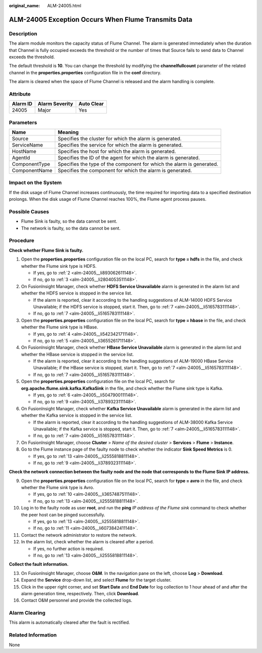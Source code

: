 :original_name: ALM-24005.html

.. _ALM-24005:

ALM-24005 Exception Occurs When Flume Transmits Data
====================================================

Description
-----------

The alarm module monitors the capacity status of Flume Channel. The alarm is generated immediately when the duration that Channel is fully occupied exceeds the threshold or the number of times that Source fails to send data to Channel exceeds the threshold.

The default threshold is **10**. You can change the threshold by modifying the **channelfullcount** parameter of the related channel in the **properties.properties** configuration file in the **conf** directory.

The alarm is cleared when the space of Flume Channel is released and the alarm handling is complete.

Attribute
---------

======== ============== ==========
Alarm ID Alarm Severity Auto Clear
======== ============== ==========
24005    Major          Yes
======== ============== ==========

Parameters
----------

+---------------+-----------------------------------------------------------------------+
| Name          | Meaning                                                               |
+===============+=======================================================================+
| Source        | Specifies the cluster for which the alarm is generated.               |
+---------------+-----------------------------------------------------------------------+
| ServiceName   | Specifies the service for which the alarm is generated.               |
+---------------+-----------------------------------------------------------------------+
| HostName      | Specifies the host for which the alarm is generated.                  |
+---------------+-----------------------------------------------------------------------+
| AgentId       | Specifies the ID of the agent for which the alarm is generated.       |
+---------------+-----------------------------------------------------------------------+
| ComponentType | Specifies the type of the component for which the alarm is generated. |
+---------------+-----------------------------------------------------------------------+
| ComponentName | Specifies the component for which the alarm is generated.             |
+---------------+-----------------------------------------------------------------------+

Impact on the System
--------------------

If the disk usage of Flume Channel increases continuously, the time required for importing data to a specified destination prolongs. When the disk usage of Flume Channel reaches 100%, the Flume agent process pauses.

Possible Causes
---------------

-  Flume Sink is faulty, so the data cannot be sent.
-  The network is faulty, so the data cannot be sent.

Procedure
---------

**Check whether Flume Sink is faulty.**

#. Open the **properties.properties** configuration file on the local PC, search for **type = hdfs** in the file, and check whether the Flume sink type is HDFS.

   -  If yes, go to :ref:`2 <alm-24005__li893062611148>`.
   -  If no, go to :ref:`3 <alm-24005__li2804053511148>`.

#. .. _alm-24005__li893062611148:

   On FusionInsight Manager, check whether **HDFS Service Unavailable** alarm is generated in the alarm list and whether the HDFS service is stopped in the service list.

   -  If the alarm is reported, clear it according to the handling suggestions of ALM-14000 HDFS Service Unavailable; if the HDFS service is stopped, start it. Then, go to :ref:`7 <alm-24005__li5165783111148>`.
   -  If no, go to :ref:`7 <alm-24005__li5165783111148>`.

#. .. _alm-24005__li2804053511148:

   Open the **properties.properties** configuration file on the local PC, search for **type = hbase** in the file, and check whether the Flume sink type is HBase.

   -  If yes, go to :ref:`4 <alm-24005__li5423421711148>`.
   -  If no, go to :ref:`5 <alm-24005__li3655261711148>`.

#. .. _alm-24005__li5423421711148:

   On FusionInsight Manager, check whether **HBase Service Unavailable** alarm is generated in the alarm list and whether the HBase service is stopped in the service list.

   -  If the alarm is reported, clear it according to the handling suggestions of ALM-19000 HBase Service Unavailable; if the HBase service is stopped, start it. Then, go to :ref:`7 <alm-24005__li5165783111148>`.
   -  If no, go to :ref:`7 <alm-24005__li5165783111148>`.

#. .. _alm-24005__li3655261711148:

   Open the **properties.properties** configuration file on the local PC, search for **org.apache.flume.sink.kafka.KafkaSink** in the file, and check whether the Flume sink type is Kafka.

   -  If yes, go to :ref:`6 <alm-24005__li5047900111148>`.
   -  If no, go to :ref:`9 <alm-24005__li3789323111148>`.

#. .. _alm-24005__li5047900111148:

   On FusionInsight Manager, check whether **Kafka Service Unavailable** alarm is generated in the alarm list and whether the Kafka service is stopped in the service list.

   -  If the alarm is reported, clear it according to the handling suggestions of ALM-38000 Kafka Service Unavailable; if the Kafka service is stopped, start it. Then, go to :ref:`7 <alm-24005__li5165783111148>`.
   -  If no, go to :ref:`7 <alm-24005__li5165783111148>`.

#. .. _alm-24005__li5165783111148:

   On FusionInsight Manager, choose **Cluster** > *Name of the desired cluster* > **Services** > **Flume** > **Instance**.

#. Go to the Flume instance page of the faulty node to check whether the indicator **Sink Speed Metrics** is 0.

   -  If yes, go to :ref:`13 <alm-24005__li2555818811148>`.
   -  If no, go to :ref:`9 <alm-24005__li3789323111148>`.

**Check the network connection between the faulty node and the node that corresponds to the Flume Sink IP address.**

9.  .. _alm-24005__li3789323111148:

    Open the **properties.properties** configuration file on the local PC, search for **type = avro** in the file, and check whether the Flume sink type is Avro.

    -  If yes, go to :ref:`10 <alm-24005__li3657487511148>`.
    -  If no, go to :ref:`13 <alm-24005__li2555818811148>`.

10. .. _alm-24005__li3657487511148:

    Log in to the faulty node as user **root**, and run the **ping** *IP address of the Flume sink* command to check whether the peer host can be pinged successfully.

    -  If yes, go to :ref:`13 <alm-24005__li2555818811148>`.
    -  If no, go to :ref:`11 <alm-24005__li6073842411148>`.

11. .. _alm-24005__li6073842411148:

    Contact the network administrator to restore the network.

12. In the alarm list, check whether the alarm is cleared after a period.

    -  If yes, no further action is required.
    -  If no, go to :ref:`13 <alm-24005__li2555818811148>`.

**Collect the fault information.**

13. .. _alm-24005__li2555818811148:

    On FusionInsight Manager, choose **O&M**. In the navigation pane on the left, choose **Log** > **Download**.

14. Expand the **Service** drop-down list, and select **Flume** for the target cluster.

15. Click |image1| in the upper right corner, and set **Start Date** and **End Date** for log collection to 1 hour ahead of and after the alarm generation time, respectively. Then, click **Download**.

16. Contact O&M personnel and provide the collected logs.

Alarm Clearing
--------------

This alarm is automatically cleared after the fault is rectified.

Related Information
-------------------

None

.. |image1| image:: /_static/images/en-us_image_0000001532767398.png
